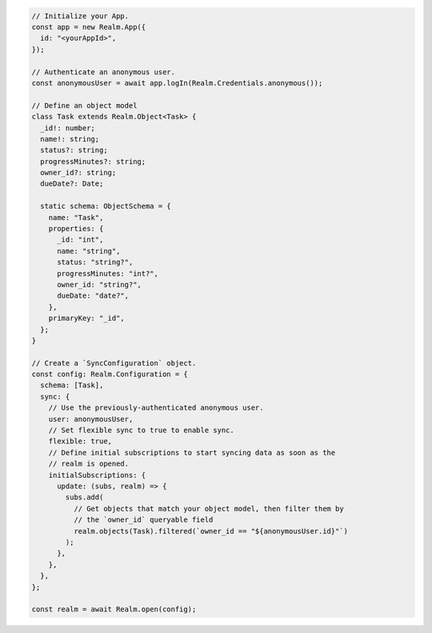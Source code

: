 .. code-block:: typescript

   // Initialize your App.
   const app = new Realm.App({
     id: "<yourAppId>",
   });

   // Authenticate an anonymous user.
   const anonymousUser = await app.logIn(Realm.Credentials.anonymous());

   // Define an object model
   class Task extends Realm.Object<Task> {
     _id!: number;
     name!: string;
     status?: string;
     progressMinutes?: string;
     owner_id?: string;
     dueDate?: Date;

     static schema: ObjectSchema = {
       name: "Task",
       properties: {
         _id: "int",
         name: "string",
         status: "string?",
         progressMinutes: "int?",
         owner_id: "string?",
         dueDate: "date?",
       },
       primaryKey: "_id",
     };
   }

   // Create a `SyncConfiguration` object.
   const config: Realm.Configuration = {
     schema: [Task],
     sync: {
       // Use the previously-authenticated anonymous user.
       user: anonymousUser,
       // Set flexible sync to true to enable sync.
       flexible: true,
       // Define initial subscriptions to start syncing data as soon as the
       // realm is opened.
       initialSubscriptions: {
         update: (subs, realm) => {
           subs.add(
             // Get objects that match your object model, then filter them by
             // the `owner_id` queryable field
             realm.objects(Task).filtered(`owner_id == "${anonymousUser.id}"`)
           );
         },
       },
     },
   };

   const realm = await Realm.open(config);
